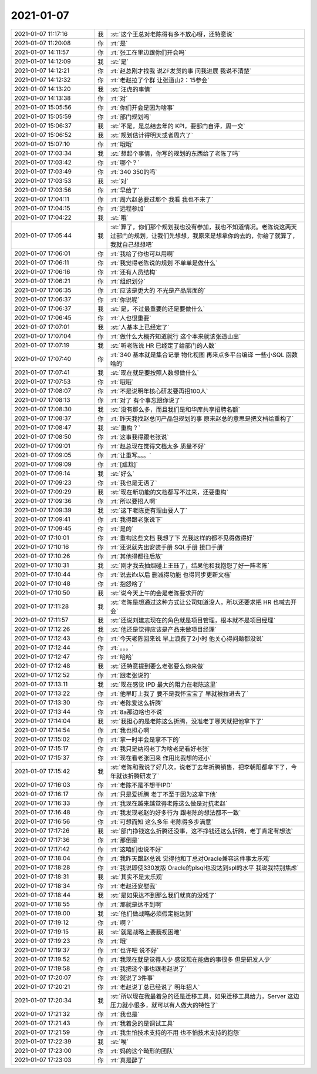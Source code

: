 2021-01-07
-------------

.. list-table::
   :widths: 25, 1, 60

   * - 2021-01-07 11:17:16
     - 我
     - :st:`这个王总对老陈得有多不放心呀，还特意说`
   * - 2021-01-07 11:20:08
     - 你
     - :rt:`是`
   * - 2021-01-07 14:11:57
     - 你
     - :rt:`张工在里边跟你们开会吗`
   * - 2021-01-07 14:12:09
     - 我
     - :st:`是`
   * - 2021-01-07 14:12:21
     - 你
     - :rt:`赵总刚才找我 说ZF发货的事 问我进展 我说不清楚`
   * - 2021-01-07 14:12:32
     - 你
     - :rt:`老赵拉了个群 让张道山2：15参会`
   * - 2021-01-07 14:13:20
     - 我
     - :st:`汪虎的事情`
   * - 2021-01-07 14:13:38
     - 你
     - :rt:`对`
   * - 2021-01-07 15:05:56
     - 你
     - :rt:`你们开会是因为啥事`
   * - 2021-01-07 15:05:59
     - 你
     - :rt:`部门规划吗`
   * - 2021-01-07 15:06:37
     - 我
     - :st:`不是，是总结去年的 KPI，要部门自评，周一交`
   * - 2021-01-07 15:06:52
     - 我
     - :st:`规划估计得明天或者周六了`
   * - 2021-01-07 15:07:10
     - 你
     - :rt:`哦哦`
   * - 2021-01-07 17:03:34
     - 我
     - :st:`想起个事情，你写的规划的东西给了老陈了吗`
   * - 2021-01-07 17:03:42
     - 你
     - :rt:`哪个？`
   * - 2021-01-07 17:03:49
     - 你
     - :rt:`340  350的吗`
   * - 2021-01-07 17:03:53
     - 我
     - :st:`对`
   * - 2021-01-07 17:03:56
     - 你
     - :rt:`早给了`
   * - 2021-01-07 17:04:11
     - 你
     - :rt:`周六赵总要过那个 我看 我也不来了`
   * - 2021-01-07 17:04:15
     - 你
     - :rt:`远程参加`
   * - 2021-01-07 17:04:22
     - 我
     - :st:`哦`
   * - 2021-01-07 17:05:44
     - 我
     - :st:`算了，你们那个规划我也没有参加，我也不知道情况。老陈说这两天过部门的规划，让我们先想想，我原来是想拿你的去的，你给了就算了，我就自己想想吧`
   * - 2021-01-07 17:06:01
     - 你
     - :rt:`我给了你也可以用啊`
   * - 2021-01-07 17:06:11
     - 你
     - :rt:`我觉得老陈说的规划 不单单是做什么`
   * - 2021-01-07 17:06:16
     - 你
     - :rt:`还有人员结构`
   * - 2021-01-07 17:06:21
     - 你
     - :rt:`组织划分`
   * - 2021-01-07 17:06:35
     - 你
     - :rt:`应该是更大的 不光是产品层面的`
   * - 2021-01-07 17:06:37
     - 你
     - :rt:`你说呢`
   * - 2021-01-07 17:06:37
     - 我
     - :st:`是，不过最重要的还是要做什么`
   * - 2021-01-07 17:06:45
     - 你
     - :rt:`人也很重要`
   * - 2021-01-07 17:07:01
     - 我
     - :st:`人基本上已经定了`
   * - 2021-01-07 17:07:04
     - 你
     - :rt:`做什么大概齐知道就行 这个本来就该张道山出`
   * - 2021-01-07 17:07:19
     - 我
     - :st:`听老陈说 HR 已经定了给部门的人数`
   * - 2021-01-07 17:07:40
     - 你
     - :rt:`340 基本就是集合记录 物化视图 再来点多平台编译 一些小SQL 函数啥的`
   * - 2021-01-07 17:07:41
     - 我
     - :st:`现在就是要按照人数想做什么`
   * - 2021-01-07 17:07:53
     - 你
     - :rt:`哦哦`
   * - 2021-01-07 17:08:07
     - 你
     - :rt:`不是说明年核心研发要再招100人`
   * - 2021-01-07 17:08:13
     - 你
     - :rt:`对了 有个事忘跟你说了`
   * - 2021-01-07 17:08:30
     - 我
     - :st:`没有那么多，而且我们是和华库共享招聘名额`
   * - 2021-01-07 17:08:37
     - 你
     - :rt:`昨天我找赵总问产品包规划的事  原来赵总的意思是把文档给重构了`
   * - 2021-01-07 17:08:47
     - 我
     - :st:`重构？`
   * - 2021-01-07 17:08:50
     - 你
     - :rt:`这事我得跟老张说`
   * - 2021-01-07 17:09:01
     - 你
     - :rt:`赵总现在觉得文档太多 质量不好`
   * - 2021-01-07 17:09:05
     - 你
     - :rt:`让重写。。。`
   * - 2021-01-07 17:09:09
     - 你
     - :rt:`[尴尬]`
   * - 2021-01-07 17:09:14
     - 我
     - :st:`好么`
   * - 2021-01-07 17:09:23
     - 你
     - :rt:`我也是无语了`
   * - 2021-01-07 17:09:29
     - 我
     - :st:`现在新功能的文档都写不过来，还要重构`
   * - 2021-01-07 17:09:36
     - 你
     - :rt:`所以要招人啊`
   * - 2021-01-07 17:09:39
     - 我
     - :st:`这下老陈更有理由要人了`
   * - 2021-01-07 17:09:41
     - 你
     - :rt:`我得跟老张说下`
   * - 2021-01-07 17:09:45
     - 你
     - :rt:`是的`
   * - 2021-01-07 17:10:01
     - 你
     - :rt:`重构这些文档 我想了下 光我这样的都不见得做得好`
   * - 2021-01-07 17:10:16
     - 你
     - :rt:`还说就先出安装手册 SQL手册 接口手册`
   * - 2021-01-07 17:10:26
     - 你
     - :rt:`其他得都往后放`
   * - 2021-01-07 17:10:31
     - 我
     - :st:`刚才我去抽烟碰上王珏了，结果他和我抱怨了好一阵老陈`
   * - 2021-01-07 17:10:44
     - 你
     - :rt:`说去ifx以后 删减得功能 也得同步更新文档`
   * - 2021-01-07 17:10:48
     - 你
     - :rt:`抱怨啥了`
   * - 2021-01-07 17:10:50
     - 我
     - :st:`说今天上午的会是老陈要求开的`
   * - 2021-01-07 17:11:28
     - 我
     - :st:`老陈是想通过这种方式让公司知道没人，所以还要求把 HR 也喊去开会`
   * - 2021-01-07 17:11:57
     - 我
     - :st:`还说刘建志现在的角色就是项目管理，根本就不是项目经理`
   * - 2021-01-07 17:12:26
     - 我
     - :st:`他还是觉得应该是产品来做项目经理`
   * - 2021-01-07 17:12:43
     - 你
     - :rt:`今天老陈回来说 早上浪费了2小时 他关心得问题都没说`
   * - 2021-01-07 17:12:44
     - 你
     - :rt:`。。。`
   * - 2021-01-07 17:12:47
     - 你
     - :rt:`哈哈`
   * - 2021-01-07 17:12:48
     - 我
     - :st:`还特意提到要么老张要么你来做`
   * - 2021-01-07 17:12:52
     - 你
     - :rt:`跟老张说的`
   * - 2021-01-07 17:13:11
     - 我
     - :st:`现在感觉 IPD 最大的阻力在老陈这里`
   * - 2021-01-07 17:13:22
     - 你
     - :rt:`他早盯上我了 要不是我怀宝宝了 早就被拉进去了`
   * - 2021-01-07 17:13:30
     - 你
     - :rt:`老陈爱这么折腾`
   * - 2021-01-07 17:13:44
     - 你
     - :rt:`8a那边啥也不说`
   * - 2021-01-07 17:14:04
     - 我
     - :st:`我担心的是老陈这么折腾，没准老丁哪天就把他拿下了`
   * - 2021-01-07 17:14:54
     - 你
     - :rt:`我也担心啊`
   * - 2021-01-07 17:15:02
     - 你
     - :rt:`拿一时半会是拿不下的`
   * - 2021-01-07 17:15:17
     - 你
     - :rt:`我只是纳闷老丁为啥老是看好老张`
   * - 2021-01-07 17:15:37
     - 你
     - :rt:`现在看老张回来 作用比我想的还小`
   * - 2021-01-07 17:15:42
     - 我
     - :st:`老陈和我说了好几次，说老丁去年折腾销售，把李朝阳都拿下了，今年就该折腾研发了`
   * - 2021-01-07 17:16:03
     - 你
     - :rt:`老陈不是不想干IPD`
   * - 2021-01-07 17:16:17
     - 你
     - :rt:`只是爱折腾 老丁不至于因为这拿下他`
   * - 2021-01-07 17:16:33
     - 你
     - :rt:`我现在越来越觉得老陈这么做是对抗老赵`
   * - 2021-01-07 17:16:48
     - 你
     - :rt:`我发现老赵的好多行为 跟老陈的想法都不一致`
   * - 2021-01-07 17:16:56
     - 你
     - :rt:`可想而知 这么多年 老陈得多步满意`
   * - 2021-01-07 17:17:26
     - 我
     - :st:`部门挣钱这么折腾还没事，这不挣钱还这么折腾，老丁肯定有想法`
   * - 2021-01-07 17:17:36
     - 你
     - :rt:`那倒是`
   * - 2021-01-07 17:17:42
     - 你
     - :rt:`这咱们也说不好`
   * - 2021-01-07 17:18:04
     - 你
     - :rt:`我昨天跟赵总说 觉得他和丁总对Oracle兼容这件事太乐观`
   * - 2021-01-07 17:18:28
     - 你
     - :rt:`我说即使330发版 Oracle的plsql也没达到spl的水平 我说我特别焦虑`
   * - 2021-01-07 17:18:31
     - 我
     - :st:`其实不是太乐观`
   * - 2021-01-07 17:18:34
     - 你
     - :rt:`老赵还安慰我`
   * - 2021-01-07 17:18:44
     - 我
     - :st:`是如果达不到那么我们就真的没戏了`
   * - 2021-01-07 17:18:55
     - 你
     - :rt:`那就是达不到啊`
   * - 2021-01-07 17:19:00
     - 我
     - :st:`他们做战略必须假定能达到`
   * - 2021-01-07 17:19:12
     - 你
     - :rt:`啊？`
   * - 2021-01-07 17:19:15
     - 我
     - :st:`就是战略上要藐视困难`
   * - 2021-01-07 17:19:23
     - 你
     - :rt:`哦`
   * - 2021-01-07 17:19:37
     - 你
     - :rt:`也许吧 说不好`
   * - 2021-01-07 17:19:52
     - 你
     - :rt:`我现在就是觉得人少 感觉现在能做的事很多 但是研发人少`
   * - 2021-01-07 17:19:58
     - 你
     - :rt:`我把这个事也跟老赵说了`
   * - 2021-01-07 17:20:07
     - 你
     - :rt:`就说了3件事`
   * - 2021-01-07 17:20:21
     - 你
     - :rt:`老赵说丁总已经说了 明年招人`
   * - 2021-01-07 17:20:34
     - 我
     - :st:`所以现在我最着急的还是迁移工具，如果迁移工具给力，Server 这边压力就小很多，就可以有人做大的特性了`
   * - 2021-01-07 17:21:32
     - 你
     - :rt:`我也是`
   * - 2021-01-07 17:21:43
     - 你
     - :rt:`我着急的是调试工具`
   * - 2021-01-07 17:21:59
     - 你
     - :rt:`我生怕技术支持的不用 也不怕技术支持的抱怨`
   * - 2021-01-07 17:22:39
     - 我
     - :st:`唉`
   * - 2021-01-07 17:23:00
     - 你
     - :rt:`妈的这个畸形的团队`
   * - 2021-01-07 17:23:03
     - 你
     - :rt:`真是醉了`